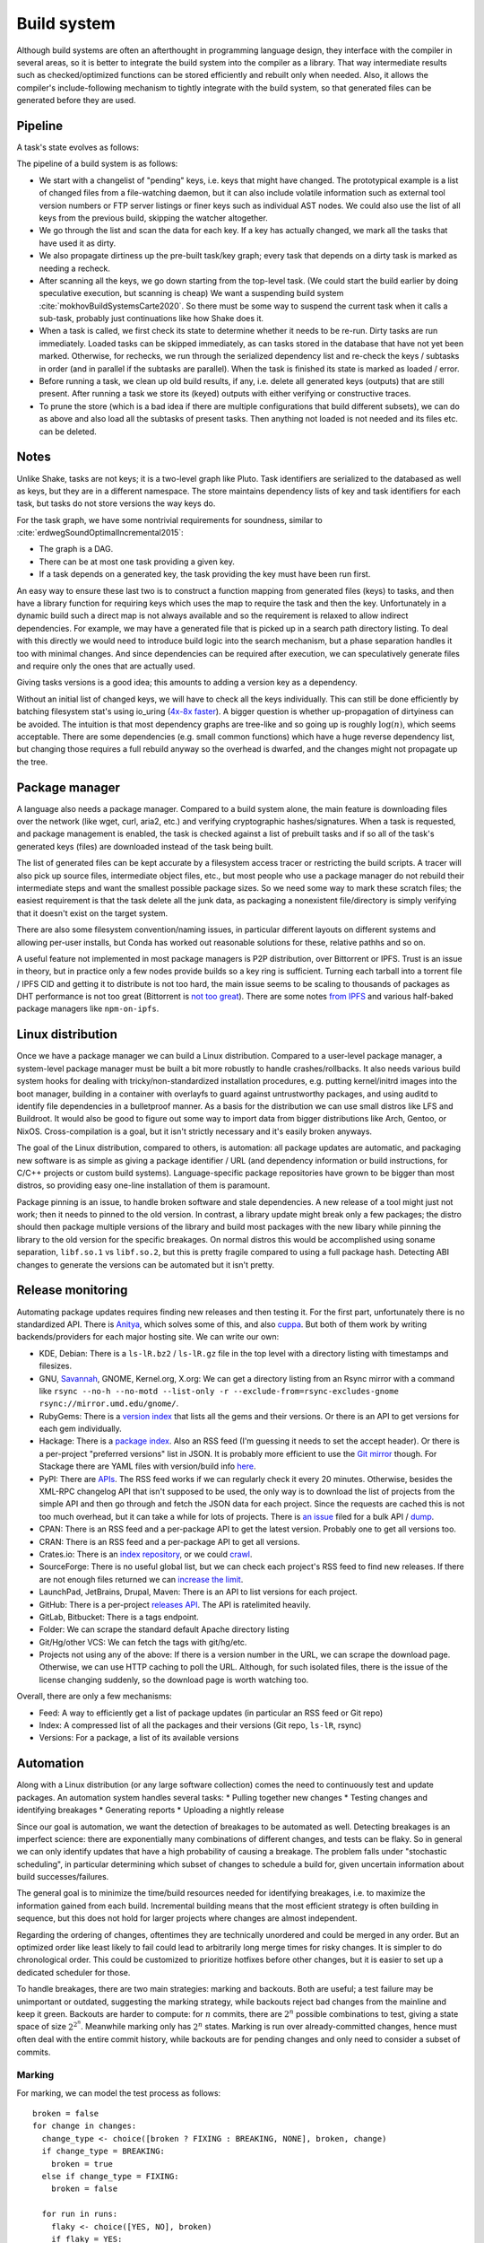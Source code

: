 Build system
############

Although build systems are often an afterthought in programming language design, they interface with the compiler in several areas, so it is better to integrate the build system into the compiler as a library. That way intermediate results such as checked/optimized functions can be stored efficiently and rebuilt only when needed. Also, it allows the compiler's include-following mechanism to tightly integrate with the build system, so that generated files can be generated before they are used.

.. graphviz::

    digraph foo {
        rankdir=LR;
        subgraph cluster_0 {
            style=filled;
            color=lightgrey;
            node [style=filled,color=white];
            a0 -> a1 -> a2;
            a0, a1, a2 [shape="circle"];
            a0 [label="require"];
            a1 [label="cmd"];
            a2 [label="provide"];
            label = "BuildModule C.java";
        }
        "Javac config" -> a0
        "C.java" -> a0
        a2 -> "C.class"
        a2 -> "C$1.class"
        a2 -> "C$Foo.class"
    }

Pipeline
========

A task's state evolves as follows:

.. graphviz::

    digraph foo {
        rankdir=LR;
        Recheck -> Dirty
        Dirty -> Running
        Running -> Loaded
        Running -> Error
        Recheck -> Loaded
    }

The pipeline of a build system is as follows:

* We start with a changelist of "pending" keys, i.e. keys that might have changed. The prototypical example is a list of changed files from a file-watching daemon, but it can also include volatile information such as external tool version numbers or FTP server listings or finer keys such as individual AST nodes. We could also use the list of all keys from the previous build, skipping the watcher altogether.
* We go through the list and scan the data for each key. If a key has actually changed, we mark all the tasks that have used it as dirty.
* We also propagate dirtiness up the pre-built task/key graph; every task that depends on a dirty task is marked as needing a recheck.
* After scanning all the keys, we go down starting from the top-level task. (We could start the build earlier by doing speculative execution, but scanning is cheap) We want a suspending build system :cite:`mokhovBuildSystemsCarte2020`. So there must be some way to suspend the current task when it calls a sub-task, probably just continuations like how Shake does it.
* When a task is called, we first check its state to determine whether it needs to be re-run. Dirty tasks are run immediately. Loaded tasks can be skipped immediately, as can tasks stored in the database that have not yet been marked. Otherwise, for rechecks, we run through the serialized dependency list and re-check the keys / subtasks in order (and in parallel if the subtasks are parallel). When the task is finished its state is marked as loaded / error.
* Before running a task, we clean up old build results, if any, i.e. delete all generated keys (outputs) that are still present. After running a task we store its (keyed) outputs with either verifying or constructive traces.
* To prune the store (which is a bad idea if there are multiple configurations that build different subsets), we can do as above and also load all the subtasks of present tasks. Then anything not loaded is not needed and its files etc. can be deleted.

Notes
=====

Unlike Shake, tasks are not keys; it is a two-level graph like Pluto. Task identifiers are serialized to the databased as well as keys, but they are in a different namespace. The store maintains dependency lists of key and task identifiers for each task, but tasks do not store versions the way keys do.

For the task graph, we have some nontrivial requirements for soundness, similar to :cite:`erdwegSoundOptimalIncremental2015`:

* The graph is a DAG.
* There can be at most one task providing a given key.
* If a task depends on a generated key, the task providing the key must have been run first.

An easy way to ensure these last two is to construct a function mapping from generated files (keys) to tasks, and then have a library function for requiring keys which uses the map to require the task and then the key. Unfortunately in a dynamic build such a direct map is not always available and so the requirement is relaxed to allow indirect dependencies. For example, we may have a generated file that is picked up in a search path directory listing. To deal with this directly we would need to introduce build logic into the search mechanism, but a phase separation handles it too with minimal changes. And since dependencies can be required after execution, we can speculatively generate files and require only the ones that are actually used.

Giving tasks versions is a good idea; this amounts to adding a version key as a dependency.

Without an initial list of changed keys, we will have to check all the keys individually. This can still be done efficiently by batching filesystem stat's using io_uring (`4x-8x faster <https://twitter.com/axboe/status/1205991776474955777>`__). A bigger question is whether up-propagation of dirtyiness can be avoided. The intuition is that most dependency graphs are tree-like and so going up is roughly :math:`\log(n)`, which seems acceptable. There are some dependencies (e.g. small common functions) which have a huge reverse dependency list, but changing those requires a full rebuild anyway so the overhead is dwarfed, and the changes might not propagate up the tree.

Package manager
===============

A language also needs a package manager. Compared to a build system alone, the main feature is downloading files over the network (like wget, curl, aria2, etc.) and verifying cryptographic hashes/signatures. When a task is requested, and package management is enabled, the task is checked against a list of prebuilt tasks and if so all of the task's generated keys (files) are downloaded instead of the task being built.

The list of generated files can be kept accurate by a filesystem access tracer or restricting the build scripts. A tracer will also pick up source files, intermediate object files, etc., but most people who use a package manager do not rebuild their intermediate steps and want the smallest possible package sizes. So we need some way to mark these scratch files; the easiest requirement is that the task delete all the junk data, as packaging a nonexistent file/directory is simply verifying that it doesn't exist on the target system.

There are also some filesystem convention/naming issues, in particular different layouts on different systems and allowing per-user installs, but Conda has worked out reasonable solutions for these, relative pathhs and so on.

A useful feature not implemented in most package managers is P2P distribution, over Bittorrent or IPFS. Trust is an issue in theory, but in practice only a few nodes provide builds so a key ring is sufficient. Turning each tarball into a torrent file / IPFS CID and getting it to distribute is not too hard, the main issue seems to be scaling to thousands of packages as DHT performance is not too great (Bittorrent is `not too great <https://wiki.debian.org/DebTorrent#line-42>`__). There are some notes `from IPFS <https://github.com/ipfs-inactive/package-managers>`__ and various half-baked package managers like ``npm-on-ipfs``.

Linux distribution
==================

Once we have a package manager we can build a Linux distribution. Compared to a user-level package manager, a system-level package manager must be built a bit more robustly to handle crashes/rollbacks. It also needs various build system hooks for dealing with tricky/non-standardized installation procedures, e.g. putting kernel/initrd images into the boot manager, building in a container with overlayfs to guard against untrustworthy packages, and using auditd to identify file dependencies in a bulletproof manner. As a basis for the distribution we can use small distros like LFS and Buildroot. It would also be good to figure out some way to import data from bigger distributions like Arch, Gentoo, or NixOS. Cross-compilation is a goal, but it isn't strictly necessary and it's easily broken anyways.

The goal of the Linux distribution, compared to others, is automation: all package updates are automatic, and packaging new software is as simple as giving a package identifier / URL (and dependency information or build instructions, for C/C++ projects or custom build systems). Language-specific package repositories have grown to be bigger than most distros, so providing easy one-line installation of them is paramount.

Package pinning is an issue, to handle broken software and stale dependencies. A new release of a tool might just not work; then it needs to pinned to the old version. In contrast, a library update might break only a few packages; the distro should then package multiple versions of the library and build most packages with the new libary while pinning the library to the old version for the specific breakages. On normal distros this would be accomplished using soname separation, ``libf.so.1`` vs ``libf.so.2``, but this is pretty fragile compared to using a full package hash. Detecting ABI changes to generate the versions can be automated but it isn't pretty.

Release monitoring
==================

Automating package updates requires finding new releases and then testing it. For the first part, unfortunately there is no standardized API. There is `Anitya <https://fedoraproject.org/wiki/Upstream_release_monitoring>`__, which solves some of this, and also `cuppa <https://github.com/DataDrake/cuppa>`__. But both of them work by writing backends/providers for each major hosting site. We can write our own:

* KDE, Debian: There is a ``ls-lR.bz2`` / ``ls-lR.gz`` file in the top level with a directory listing with timestamps and filesizes.
* GNU, `Savannah <http://www.gnu.org/server/mirror.html>`__, GNOME, Kernel.org, X.org: We can get a directory listing from an Rsync mirror with a command like ``rsync --no-h --no-motd --list-only -r --exclude-from=rsync-excludes-gnome rsync://mirror.umd.edu/gnome/``.
* RubyGems: There is a `version index <https://rubygems.org/versions>`__ that lists all the gems and their versions. Or there is an API to get versions for each gem individually.
* Hackage: There is a `package index <https://hackage.haskell.org/api#core>`__. Also an RSS feed (I'm guessing it needs to set the accept header). Or there is a per-project "preferred versions" list in JSON. It is probably more efficient to use the `Git mirror <https://github.com/commercialhaskell/all-cabal-hashes>`__ though. For Stackage there are YAML files with version/build info `here <https://github.com/commercialhaskell/stackage-snapshots/>`__.
* PyPI: There are `APIs <https://warehouse.readthedocs.io/api-reference/#available-apis>`__. The RSS feed works if we can regularly check it every 20 minutes. Otherwise, besides the XML-RPC changelog API that isn't supposed to be used, the only way is to download the list of projects from the simple API and then go through and fetch the JSON data for each project. Since the requests are cached this is not too much overhead, but it can take a while for lots of projects. There is `an issue <https://github.com/pypa/warehouse/issues/347>`__ filed for a bulk API / `dump <https://github.com/pypa/warehouse/issues/1478>`__.
* CPAN: There is an RSS feed and a per-package API to get the latest version. Probably one to get all versions too.
* CRAN: There is an RSS feed and a per-package API to get all versions.
* Crates.io: There is an `index repository <https://github.com/rust-lang/crates.io-index>`__, or we could `crawl <https://crates.io/data-access>`__.
* SourceForge: There is no useful global list, but we can check each project's RSS feed to find new releases. If there are not enough files returned we can `increase the limit <https://stackoverflow.com/questions/30885561/programmatically-querying-downloadable-files-from-sourceforge>`__.
* LaunchPad, JetBrains, Drupal, Maven: There is an API to list versions for each project.
* GitHub: There is a per-project `releases API <https://developer.github.com/v4/object/release/>`__. The API is ratelimited heavily.
* GitLab, Bitbucket: There is a tags endpoint.
* Folder: We can scrape the standard default Apache directory listing
* Git/Hg/other VCS: We can fetch the tags with git/hg/etc.
* Projects not using any of the above: If there is a version number in the URL, we can scrape the download page. Otherwise, we can use HTTP caching to poll the URL. Although, for such isolated files, there is the issue of the license changing suddenly, so the download page is worth watching too.

Overall, there are only a few mechanisms:

* Feed: A way to efficiently get a list of package updates (in particular an RSS feed or Git repo)
* Index: A compressed list of all the packages and their versions (Git repo, ``ls-lR``, rsync)
* Versions: For a package, a list of its available versions


Automation
==========

Along with a Linux distribution (or any large software collection) comes the need to continuously test and update packages. An automation system handles several tasks:
* Pulling together new changes
* Testing changes and identifying breakages
* Generating reports
* Uploading a nightly release

Since our goal is automation, we want the detection of breakages to be automated as well. Detecting breakages is an imperfect science: there are exponentially many combinations of different changes, and tests can be flaky. So in general we can only identify updates that have a high probability of causing a breakage. The problem falls under "stochastic scheduling", in particular determining which subset of changes to schedule a build for, given uncertain information about build successes/failures.

The general goal is to minimize the time/build resources needed for identifying breakages, i.e. to maximize the information gained from each build. Incremental building means that the most efficient strategy is often building in sequence, but this does not hold for larger projects where changes are almost independent.

Regarding the ordering of changes, oftentimes they are technically unordered and could be merged in any order. But an optimized order like least likely to fail could lead to arbitrarily long merge times for risky changes. It is simpler to do chronological order. This could be customized to prioritize hotfixes before other changes, but it is easier to set up a dedicated scheduler for those.

To handle breakages, there are two main strategies: marking and backouts. Both are useful; a test failure may be unimportant or outdated, suggesting the marking strategy, while backouts reject bad changes from the mainline and keep it green. Backouts are harder to compute: for :math:`n` commits, there are :math:`2^n` possible combinations to test, giving a state space of size :math:`2^{2^n}`. Meanwhile marking only has :math:`2^n` states. Marking is run over already-committed changes, hence must often deal with the entire commit history, while backouts are for pending changes and only need to consider a subset of commits.

Marking
-------

For marking, we can model the test process as follows:

::

  broken = false
  for change in changes:
    change_type <- choice([broken ? FIXING : BREAKING, NONE], broken, change)
    if change_type = BREAKING:
      broken = true
    else if change_type = FIXING:
      broken = false

    for run in runs:
      flaky <- choice([YES, NO], broken)
      if flaky = YES:
        report(!broken)
      else:
        report(broken)

The choice function can be an arbitrarily complicated function of ``commit``, but since the outcome is a random binary we can distill it down to two probabilities for each commit :math:`k`: fixing :math:`P(f_k)` and breaking :math:`P(b_k)`. We'll want complex models to predict these, like the logistic models from :cite:`najafiBisectingCommitsModeling2019` that use the list of files changed / modified components, presence of keywords in commit message, etc., or naive Bayes models that use similar factors but converge faster. Regardless, our model boils down to a hidden Markov process with two states, broken and working. Since the state space is so small we probably want to work with the second-order process, so we can easily identify breaking and fixing commits. The initial state is known to be working.

For observations, if we assume that the probability of false positive / false success :math:`P(p_k)` and false negative / false failure :math:`P(n_k)` are fixed per commit, then the probability of observing :math:`i` test failures and :math:`j` test successes (in a given/fixed order) given that the build is broken / not broken is

.. math::

  P(o_k = f^i s^j \mid r_k) = (1-P(p_k))^i P(p_k)^j

  P(o_k = f^i s^j \mid \neg r_k) = P(n_k)^i (1-P(n_k))^j

We will want to use the logit function :cite:`wikipediaLogit2020` instead of computing products of small floating point numbers. We can also use a per-run model of flakiness, e.g. based on analyzing the test logs; then each success/failure probability is calculated individually. Whatever the case, we can then use the forward-backward algorithm :cite:`wikipediaForwardBackwardAlgorithm2020` to smooth all the observations and compute the individual probabilities that each commit is broken / breaking / fixing. This can then be propagated back to compute the probability that each run is flaky. When all is said and done we end up with a table:

.. list-table::
   :header-rows: 1

   * - Change #
     - P(Broken)
     - P(Type)
     - Run #
     - P(Flaky)
     - Result
   * - 101
     - 0.02
     - Breaking 0.1, Fixing 0.2
     - 1
     - 0.01
     - Success
   * -
     -
     -
     - 2
     - 0.01
     - Success
   * -
     -
     -
     - 3
     - 0.03
     - Failure
   * - 102
     - 0.01
     - Breaking 0.1, Fixing 0.5
     - 1
     - 0.02
     - Success

Given a breakage, we can use the dependency graph traces to narrow a failure down to a specific build task, so most of the graph can be ruled out immediately and skipped during a rebuild. :cite:`ziftciWhoBrokeBuild2017`
The table treats the build as a unit; for added precision we could also make one table for each test and a UI to aggregate them somehow. From this table, we can make simple decisions, reporting breakages, hiding flaky runs, blacklisting broken builds, blessing working revisions, etc. once a certainty threshold is reached.

A simple heuristic for the next build is to find the build with ``P(Broken)`` closest to 50%; this ignores flakiness. What we want is to maximize the Kullback-Leibler divergence / `information gain <https://en.wikipedia.org/wiki/Information_gain_in_decision_trees>`__ from a run :math:`X`, i.e. something like

.. math::

  H(X) = - P(x_s) \log(P(x_s)) - P(x_f) \log(P(x_f))

where :math:`x_s = 1 - x_f` is the probability that the run will succeed. To accommodate differing build costs we can simply divide by the cost; it works for Bayesian search of boxes so it probably works here.

Overall, the idea is similar to ``git bisect``'s ``min(ancestors,N-ancestors)``, but with more advanced models and using expectation instead of ``min``. To implement a full regression tool we also need to mark and handle untestable revisions, where the test is not observable due to the build being broken etc. This is fairly straightforward and amounts to doubling the state space and adding some more probability models.

Backouts
--------

For backouts, we must first decide a backout strategy. We should maximize the number of commits included, but this alone is not enough to decide between ``A,B`` and ``A,C``; we might as well prefer the earlier commit ``A,B``. Also, for ``A`` vs ``B,C``, to get ``B,C`` we would have to decide to test without ``A`` even though it succeeds. Since ``A`` could already been pushed to mainline this is unlikely. So we instead have early-biased lexicographic preference: we write ``A,B`` and ``B,C`` as binary numbers ``110`` and ``011`` and compare them.

The paper :cite:`ananthanarayananKeepingMasterGreen2019` assumes accurate build results and that there are no fixing commits, i.e. if ``A`` fails then ``A,B`` will fail as well. But in general this isn't true; we need a more complex model accounting for breakages, fixes, dependencies, conflicts, and flakiness. But we'll assume no higher-order phenomena, e.g. fixes to conflicts.

::

  breaking = []
  for c in changes:
    is_breaking <- choice([YES, NO], c)
    if is_breaking:
      breaking += c

  fixing = {}; fixing.default = []
  for c2 in changes:
    for c in breaking:
      if c2 <= c:
        continue
      is_fixing <- choice([YES, NO], c, c2)
      if is_fixing:
        fixing[c2] += c

  dependencies = {}; dependencies.default = []
  for c2 in changes:
    for c in changes:
      if c2 <= c:
        continue
      is_dependency <- choice([YES, NO], c, c2)
      if is_dependency:
        dependencies[c2] += c

  conflicts = []
  for c2 in changes:
    for c in changes:
      if c2 <= c:
        continue
    is_conflict <- choice([YES, NO], c, c2)
    if is_conflict:
      conflicts[c2] += c

  function query_run(set):
    fail_type = NONE

    outer:
    for b in breaking:
      if !set.contains(b)
        continue
      for f in fixing[b]:
        if set.contains(f)
          continue outer
      fail_type = BREAKAGE

    for c in set:
      for d in dependencies[c]:
        if !set.contains(d)
          fail_type = DEPENDENCY


    for c2 in conflicts:
      for c in conflicts[c]:
        if set.contains(c)
          fail_type = CONFLICT

    flaky = choice([YES, NO], fail_type)
    broken = fail_type == NONE
    if flaky = YES:
      report(!broken)
    else:
      report(broken)

The size and complexity presents a challenge, but at the end of the day it's just a large Bayesian network, and we want to determine the highest-ranking success, based on the (unobserved/hidden) brokenness properties.
